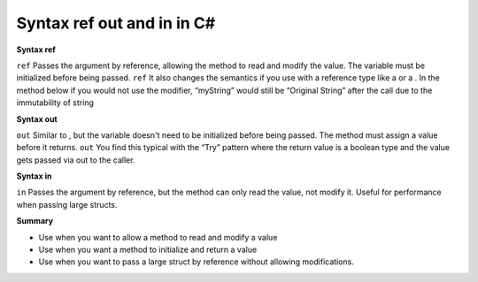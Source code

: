 Syntax ref out and in in C#
===================================

**Syntax ref**

``ref`` Passes the argument by reference, allowing the method to read and modify the value. The variable must be initialized before being passed.
``ref`` It also changes the semantics if you use with a reference type like a or a . In the method below if you would not use the modifier, “myString” would still be “Original String” after the call due to the immutability of string

**Syntax out**

``out`` Similar to , but the variable doesn't need to be initialized before being passed. The method must assign a value before it returns.
``out`` You find this typical with the “Try” pattern where the return value is a boolean type and the value gets passed via out to the caller.

**Syntax in**

``in`` Passes the argument by reference, but the method can only read the value, not modify it. Useful for performance when passing large structs.

**Summary**

- Use when you want to allow a method to read and modify a value
- Use when you want a method to initialize and return a value
- Use when you want to pass a large struct by reference without allowing modifications.